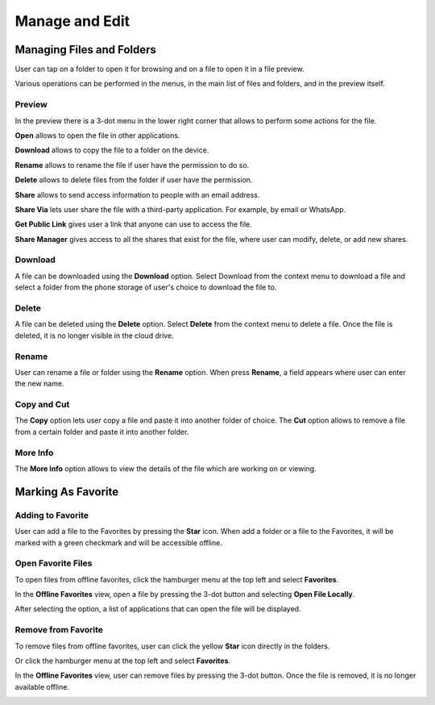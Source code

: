 Manage and Edit
==================


Managing Files and Folders
------------------------------

User can tap on a folder to open it for browsing and on a file to open it in a file preview.

Various operations can be performed in the menus, in the main list of files and folders, and in the preview itself.


Preview
>>>>>>>>>>

In the preview there is a 3-dot menu in the lower right corner that allows to perform some actions for the file.

.. image:: _static/2023NewImage66.png

**Open** allows to open the file in other applications.

**Download** allows to copy the file to a folder on the device.

**Rename** allows to rename the file if user have the permission to do so.

**Delete** allows to delete files from the folder if user have the permission.

**Share** allows to send access information to people with an email address.

**Share Via** lets user share the file with a third-party application. For example, by email or WhatsApp.

**Get Public Link** gives user a link that anyone can use to access the file.

**Share Manager** gives access to all the shares that exist for the file, where user can modify, delete, or add new shares.

Download
>>>>>>>>>>

A file can be downloaded using the **Download** option.
Select Download from the context menu to download a file and select a folder from the phone storage of user's choice to download the file to.

.. image:: _static/2023NewImage67.png

.. image:: _static/2023NewImage68.png

Delete
>>>>>>>>

A file can be deleted using the **Delete** option. Select **Delete** from the context menu to delete a file. Once the file is deleted, it is no longer visible in the cloud drive.

.. image:: _static/2023NewImage69.png

Rename
>>>>>>>>>

User can rename a file or folder using the **Rename** option. When press **Rename**, a field appears where user can enter the new name.

.. image:: _static/2023NewImage70.png

Copy and Cut
>>>>>>>>>>>>>>>

The **Copy** option lets user copy a file and paste it into another folder of choice.
The **Cut** option allows to remove a file from a certain folder and paste it into another folder.

.. image:: _static/2023NewImage71.png

More Info
>>>>>>>>>>>

The **More Info** option allows to view the details of the file which are working on or viewing.

.. image:: _static/2023NewImage72.png

.. image:: _static/2023NewImage73.png


Marking As Favorite 
----------------------

Adding to Favorite
>>>>>>>>>>>>>>>>>>>>>

User can add a file to the Favorites by pressing the **Star** icon.
When add a folder or a file to the Favorites, it will be marked with a green checkmark and will be accessible offline.

.. image:: _static/2023NewImage74.png

Open Favorite Files
>>>>>>>>>>>>>>>>>>>>>

To open files from offline favorites, click the hamburger menu at the top left and select **Favorites**.

.. image:: _static/2023NewImage75.png

In the **Offline Favorites** view, open a file by pressing the 3-dot button and selecting **Open File Locally**.

.. image:: _static/2023NewImage76.png

After selecting the option, a list of applications that can open the file will be displayed.

.. image:: _static/2023NewImage77.png

Remove from Favorite
>>>>>>>>>>>>>>>>>>>>>>>

To remove files from offline favorites, user can click the yellow **Star** icon directly in the folders.

.. image:: _static/2023NewImage74.png

Or click the hamburger menu at the top left and select **Favorites**.

.. image:: _static/2023NewImage75.png

In the **Offline Favorites** view, user can remove files by pressing the 3-dot button. Once the file is removed, it is no longer available offline.

.. image:: _static/2023NewImage78.png

